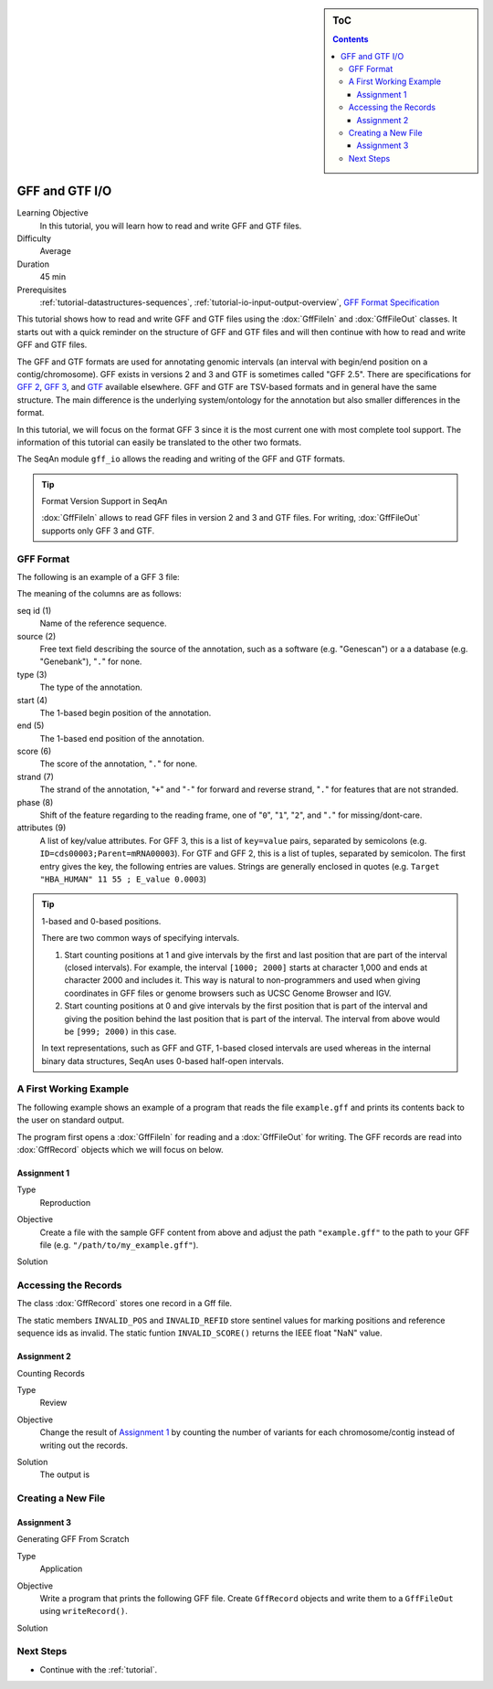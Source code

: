 .. sidebar:: ToC

    .. contents::

.. _tutorial-io-gff-and-gtf-io:

GFF and GTF I/O
===============

Learning Objective
  In this tutorial, you will learn how to read and write GFF and GTF files.

Difficulty
  Average

Duration
 45 min

Prerequisites
  :ref:`tutorial-datastructures-sequences`, :ref:`tutorial-io-input-output-overview`, `GFF Format Specification <https://genome.ucsc.edu/FAQ/FAQformat.html#format3>`_

This tutorial shows how to read and write GFF and GTF files using the :dox:`GffFileIn` and :dox:`GffFileOut` classes.
It starts out with a quick reminder on the structure of GFF and GTF files and will then continue with how to read and write GFF and GTF files.

The GFF and GTF formats are used for annotating genomic intervals (an interval with begin/end position on a contig/chromosome).
GFF exists in versions 2 and 3 and GTF is sometimes called "GFF 2.5".
There are specifications for `GFF 2 <https://www.sanger.ac.uk/resources/software/gff/spec.html>`_, `GFF 3 <https://www.sequenceontology.org/gff3.shtml>`_, and `GTF <https://mblab.wustl.edu/GTF22.html>`_ available elsewhere.
GFF and GTF are TSV-based formats and in general have the same structure.
The main difference is the underlying system/ontology for the annotation but also smaller differences in the format.

In this tutorial, we will focus on the format GFF 3 since it is the most current one with most complete tool support.
The information of this tutorial can easily be translated to the other two formats.

The SeqAn module ``gff_io`` allows the reading and writing of the GFF and GTF formats.

.. tip::

    Format Version Support in SeqAn

    :dox:`GffFileIn` allows to read GFF files in version 2 and 3 and GTF files.
    For writing, :dox:`GffFileOut` supports only GFF 3 and GTF.

GFF Format
----------

The following is an example of a GFF 3 file:

.. includefrags:: demos/tutorial/gff_and_gtf_io/example.gff

The meaning of the columns are as follows:

seq id (1)
  Name of the reference sequence.

source (2)
  Free text field describing the source of the annotation, such as a software (e.g. "Genescan") or a a database (e.g. "Genebank"), "``.``" for none.

type (3)
  The type of the annotation.

start (4)
  The 1-based begin position of the annotation.

end (5)
  The 1-based end position of the annotation.

score (6)
  The score of the annotation, "``.``" for none.

strand (7)
  The strand of the annotation, "``+``" and "``-``" for forward and reverse strand, "``.``" for features that are not stranded.

phase (8)
  Shift of the feature regarding to the reading frame, one of "``0``", "``1``", "``2``", and "``.``" for missing/dont-care.

attributes (9)
  A list of key/value attributes.
  For GFF 3, this is a list of ``key=value`` pairs, separated by semicolons (e.g. ``ID=cds00003;Parent=mRNA00003``).
  For GTF and GFF 2, this is a list of tuples, separated by semicolon.
  The first entry gives the key, the following entries are values.
  Strings are generally enclosed in quotes (e.g. ``Target "HBA_HUMAN" 11 55 ; E_value 0.0003``)

.. tip::

   1-based and 0-based positions.

   There are two common ways of specifying intervals.

   #. Start counting positions at 1 and give intervals by the first and last position that are part of the interval (closed intervals).
      For example, the interval ``[1000; 2000]`` starts at character 1,000 and ends at character 2000 and includes it.
      This way is natural to non-programmers and used when giving coordinates in GFF files or genome browsers such as UCSC Genome Browser and IGV.
   #. Start counting positions at 0 and give intervals by the first position that is part of the interval and giving the position behind the last position that is part of the interval.
      The interval from above would be ``[999; 2000)`` in this case.

   In text representations, such as GFF and GTF, 1-based closed intervals are used whereas in the internal binary data structures, SeqAn uses 0-based half-open intervals.

A First Working Example
-----------------------

The following example shows an example of a program that reads the file ``example.gff`` and prints its contents back to the user on standard output.

.. includefrags:: demos/tutorial/gff_and_gtf_io/example1.cpp

The program first opens a :dox:`GffFileIn` for reading and a :dox:`GffFileOut` for writing.
The GFF records are read into :dox:`GffRecord` objects which we will focus on below.

Assignment 1
""""""""""""

.. container:: assignment

   Type
     Reproduction

   Objective
     Create a file with the sample GFF content from above and adjust the path ``"example.gff"`` to the path to your GFF file (e.g. ``"/path/to/my_example.gff"``).

   Solution
      .. container:: foldable

         .. includefrags:: demos/tutorial/gff_and_gtf_io/solution1.cpp

         .. includefrags:: demos/tutorial/gff_and_gtf_io/solution1.cpp.stdout

Accessing the Records
---------------------

The class :dox:`GffRecord` stores one record in a Gff file.

.. includefrags:: demos/tutorial/gff_and_gtf_io/base.cpp
      :fragment: GffRecord

The static members ``INVALID_POS`` and ``INVALID_REFID`` store sentinel values for marking positions and reference sequence ids as invalid.
The static funtion ``INVALID_SCORE()`` returns the IEEE float "NaN" value.

Assignment 2
""""""""""""

.. container:: assignment

   Counting Records

   Type
     Review

   Objective
     Change the result of `Assignment 1`_ by counting the number of variants for each chromosome/contig instead of writing out the records.

   Solution
     .. container:: foldable

        .. includefrags:: demos/tutorial/gff_and_gtf_io/solution2.cpp

        The output is

        .. includefrags:: demos/tutorial/gff_and_gtf_io/solution2.cpp.stdout


Creating a New File
-------------------

Assignment 3
""""""""""""

.. container:: assignment

   Generating GFF From Scratch

   Type
     Application

   Objective
     Write a program that prints the following GFF file.
     Create ``GffRecord`` objects and write them to a ``GffFileOut`` using ``writeRecord()``.

     .. includefrags::demos/tutorial/gff_and_gtf_io/solution3.cpp.stdcout

   Solution
     .. container:: foldable

        .. includefrags:: demos/tutorial/gff_and_gtf_io/solution3.cpp

Next Steps
----------

* Continue with the :ref:`tutorial`.
